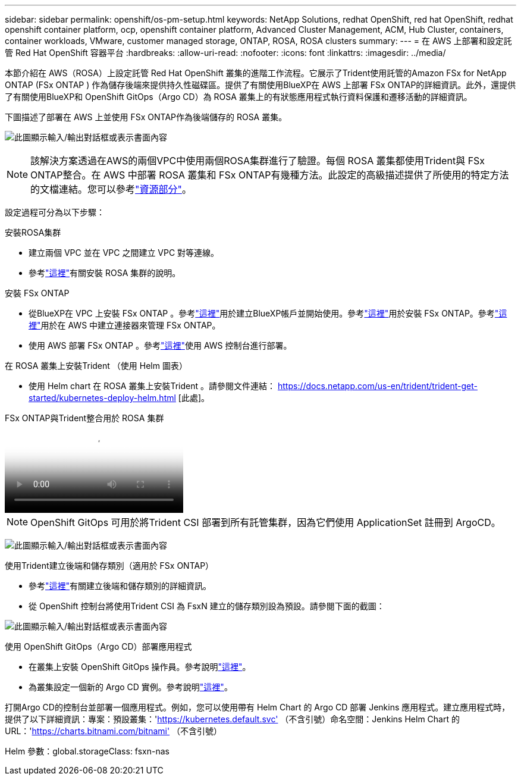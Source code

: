 ---
sidebar: sidebar 
permalink: openshift/os-pm-setup.html 
keywords: NetApp Solutions, redhat OpenShift, red hat OpenShift, redhat openshift container platform, ocp, openshift container platform, Advanced Cluster Management, ACM, Hub Cluster, containers, container workloads, VMware, customer managed storage, ONTAP, ROSA, ROSA clusters 
summary:  
---
= 在 AWS 上部署和設定託管 Red Hat OpenShift 容器平台
:hardbreaks:
:allow-uri-read: 
:nofooter: 
:icons: font
:linkattrs: 
:imagesdir: ../media/


[role="lead"]
本節介紹在 AWS（ROSA）上設定託管 Red Hat OpenShift 叢集的進階工作流程。它展示了Trident使用託管的Amazon FSx for NetApp ONTAP (FSx ONTAP ) 作為儲存後端來提供持久性磁碟區。提供了有關使用BlueXP在 AWS 上部署 FSx ONTAP的詳細資訊。此外，還提供了有關使用BlueXP和 OpenShift GitOps（Argo CD）為 ROSA 叢集上的有狀態應用程式執行資料保護和遷移活動的詳細資訊。

下圖描述了部署在 AWS 上並使用 FSx ONTAP作為後端儲存的 ROSA 叢集。

image:rhhc-rosa-with-fsxn.png["此圖顯示輸入/輸出對話框或表示書面內容"]


NOTE: 該解決方案透過在AWS的兩個VPC中使用兩個ROSA集群進行了驗證。每個 ROSA 叢集都使用Trident與 FSx ONTAP整合。在 AWS 中部署 ROSA 叢集和 FSx ONTAP有幾種方法。此設定的高級描述提供了所使用的特定方法的文檔連結。您可以參考link:os-solutions-resources.html["資源部分"]。

設定過程可分為以下步驟：

.安裝ROSA集群
* 建立兩個 VPC 並在 VPC 之間建立 VPC 對等連線。
* 參考link:https://docs.openshift.com/rosa/welcome/index.html["這裡"]有關安裝 ROSA 集群的說明。


.安裝 FSx ONTAP
* 從BlueXP在 VPC 上安裝 FSx ONTAP 。參考link:https://docs.netapp.com/us-en/cloud-manager-setup-admin/index.html["這裡"]用於建立BlueXP帳戶並開始使用。參考link:https://docs.netapp.com/us-en/cloud-manager-fsx-ontap/index.html["這裡"]用於安裝 FSx ONTAP。參考link:https://docs.netapp.com/us-en/cloud-manager-setup-admin/index.html["這裡"]用於在 AWS 中建立連接器來管理 FSx ONTAP。
* 使用 AWS 部署 FSx ONTAP 。參考link:https://docs.aws.amazon.com/fsx/latest/ONTAPGuide/getting-started-step1.html["這裡"]使用 AWS 控制台進行部署。


.在 ROSA 叢集上安裝Trident （使用 Helm 圖表）
* 使用 Helm chart 在 ROSA 叢集上安裝Trident 。請參閱文件連結： https://docs.netapp.com/us-en/trident/trident-get-started/kubernetes-deploy-helm.html [此處]。


.FSx ONTAP與Trident整合用於 ROSA 集群
video::621ae20d-7567-4bbf-809d-b01200fa7a68[panopto]

NOTE: OpenShift GitOps 可用於將Trident CSI 部署到所有託管集群，因為它們使用 ApplicationSet 註冊到 ArgoCD。

image:rhhc-trident-helm.png["此圖顯示輸入/輸出對話框或表示書面內容"]

.使用Trident建立後端和儲存類別（適用於 FSx ONTAP）
* 參考link:https://docs.netapp.com/us-en/trident/trident-use/backends.html["這裡"]有關建立後端和儲存類別的詳細資訊。
* 從 OpenShift 控制台將使用Trident CSI 為 FsxN 建立的儲存類別設為預設。請參閱下面的截圖：


image:rhhc-default-storage-class.png["此圖顯示輸入/輸出對話框或表示書面內容"]

.使用 OpenShift GitOps（Argo CD）部署應用程式
* 在叢集上安裝 OpenShift GitOps 操作員。參考說明link:https://docs.openshift.com/container-platform/4.10/cicd/gitops/installing-openshift-gitops.html["這裡"]。
* 為叢集設定一個新的 Argo CD 實例。參考說明link:https://docs.openshift.com/container-platform/4.10/cicd/gitops/setting-up-argocd-instance.html["這裡"]。


打開Argo CD的控制台並部署一個應用程式。例如，您可以使用帶有 Helm Chart 的 Argo CD 部署 Jenkins 應用程式。建立應用程式時，提供了以下詳細資訊：專案：預設叢集：'https://kubernetes.default.svc'[] （不含引號）命名空間：Jenkins Helm Chart 的 URL：'https://charts.bitnami.com/bitnami'[] （不含引號）

Helm 參數：global.storageClass: fsxn-nas
